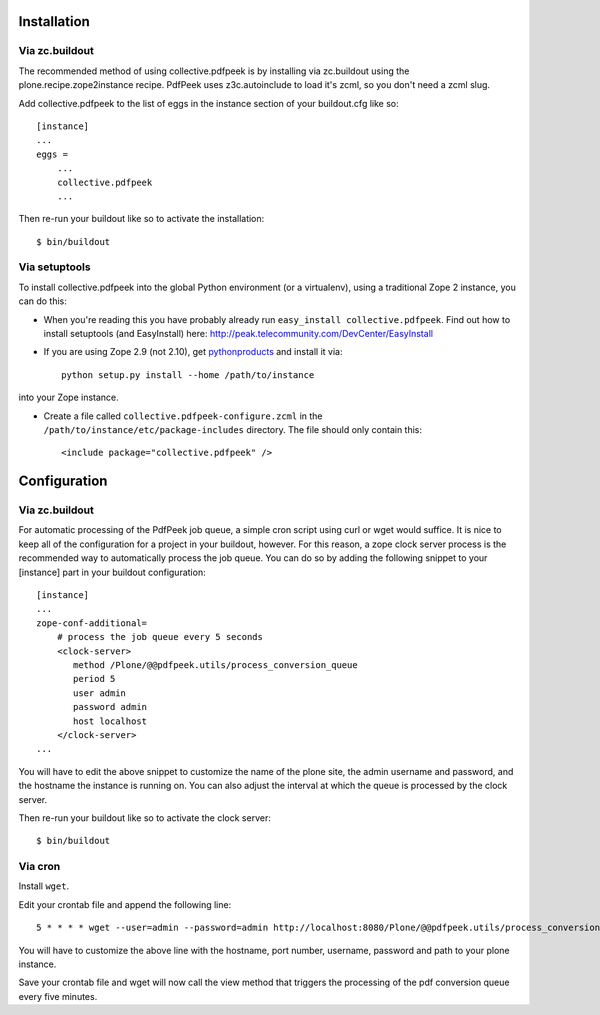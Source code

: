 Installation
============

Via zc.buildout
---------------

The recommended method of using collective.pdfpeek is by installing via
zc.buildout using the plone.recipe.zope2instance recipe.
PdfPeek uses z3c.autoinclude to load it's zcml, so you don't need a zcml slug.

Add collective.pdfpeek to the list of eggs in the instance section of your
buildout.cfg like so::

    [instance]
    ...
    eggs =
        ...
        collective.pdfpeek
        ...

Then re-run your buildout like so to activate the installation::

   $ bin/buildout

Via setuptools
--------------

To install collective.pdfpeek into the global Python environment (or a virtualenv),
using a traditional Zope 2 instance, you can do this:

* When you're reading this you have probably already run
  ``easy_install collective.pdfpeek``. Find out how to install setuptools
  (and EasyInstall) here:
  http://peak.telecommunity.com/DevCenter/EasyInstall

* If you are using Zope 2.9 (not 2.10), get `pythonproducts`_ and install it
  via::

    python setup.py install --home /path/to/instance

into your Zope instance.

* Create a file called ``collective.pdfpeek-configure.zcml`` in the
  ``/path/to/instance/etc/package-includes`` directory.  The file
  should only contain this::

    <include package="collective.pdfpeek" />

.. _pythonproducts: http://plone.org/products/pythonproducts


Configuration
=============

Via zc.buildout
---------------

For automatic processing of the PdfPeek job queue, a simple cron script using
curl or wget would suffice. It is nice to keep all of the configuration for a
project in your buildout, however. For this reason, a zope clock server process
is the recommended way to automatically process the job queue. You can do so by
adding the following snippet to your [instance] part in your buildout
configuration::

    [instance]
    ...
    zope-conf-additional=
        # process the job queue every 5 seconds
        <clock-server>
           method /Plone/@@pdfpeek.utils/process_conversion_queue
           period 5
           user admin
           password admin
           host localhost
        </clock-server>
    ...

You will have to edit the above snippet to customize the name of the plone site,
the admin username and password, and the hostname the instance is running on.
You can also adjust the interval at which the queue is processed by the clock
server.

Then re-run your buildout like so to activate the clock server::

   $ bin/buildout

Via cron
--------

Install ``wget``. \

Edit your crontab file and append the following line::

     5 * * * * wget --user=admin --password=admin http://localhost:8080/Plone/@@pdfpeek.utils/process_conversion_queue

You will have to customize the above line with the hostname, port number, username, password and path to your plone instance.

Save your crontab file and wget will now call the view method that triggers the
processing of the pdf conversion queue every five minutes.

